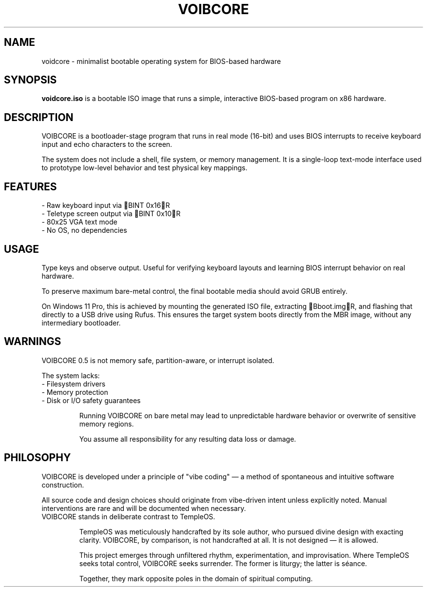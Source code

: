 
.TH VOIBCORE 1 "May 2025" "VOIBCORE 0.5" "Primitive OS Interface"

.SH NAME
voidcore \- minimalist bootable operating system for BIOS-based hardware

.SH SYNOPSIS
.B voidcore.iso
is a bootable ISO image that runs a simple, interactive BIOS-based program on x86 hardware.

.SH DESCRIPTION
VOIBCORE is a bootloader-stage program that runs in real mode (16-bit) and uses BIOS interrupts to receive keyboard input and echo characters to the screen.

The system does not include a shell, file system, or memory management. It is a single-loop text-mode interface used to prototype low-level behavior and test physical key mappings.

.SH FEATURES
.TP
\- Raw keyboard input via BINT 0x16R
.TP
\- Teletype screen output via BINT 0x10R
.TP
\- 80x25 VGA text mode
.TP
\- No OS, no dependencies

.SH USAGE
Type keys and observe output. Useful for verifying keyboard layouts and learning BIOS interrupt behavior on real hardware.

.PP
To preserve maximum bare-metal control, the final bootable media should avoid GRUB entirely.
.PP
On Windows 11 Pro, this is achieved by mounting the generated ISO file, extracting Bboot.imgR, and flashing that directly to a USB drive using Rufus. This ensures the target system boots directly from the MBR image, without any intermediary bootloader.

.SH WARNINGS
VOIBCORE 0.5 is not memory safe, partition-aware, or interrupt isolated.

The system lacks:
.TP
\- Filesystem drivers
.TP
\- Memory protection
.TP
\- Disk or I/O safety guarantees

Running VOIBCORE on bare metal may lead to unpredictable hardware behavior or overwrite of sensitive memory regions.

You assume all responsibility for any resulting data loss or damage.

.SH PHILOSOPHY
VOIBCORE is developed under a principle of "vibe coding" — a method of spontaneous and intuitive software construction.

All source code and design choices should originate from vibe-driven intent unless explicitly noted. Manual interventions are rare and will be documented when necessary.

.TP
VOIBCORE stands in deliberate contrast to TempleOS.

TempleOS was meticulously handcrafted by its sole author, who pursued divine design with exacting clarity. VOIBCORE, by comparison, is not handcrafted at all. It is not designed — it is allowed.

This project emerges through unfiltered rhythm, experimentation, and improvisation. Where TempleOS seeks total control, VOIBCORE seeks surrender. The former is liturgy; the latter is séance.

Together, they mark opposite poles in the domain of spiritual computing.
